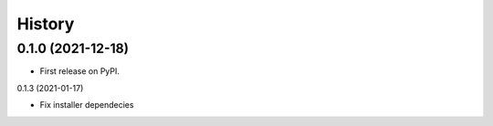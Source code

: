 =======
History
=======

0.1.0 (2021-12-18)
------------------

* First release on PyPI.

0.1.3 (2021-01-17)

* Fix installer dependecies
